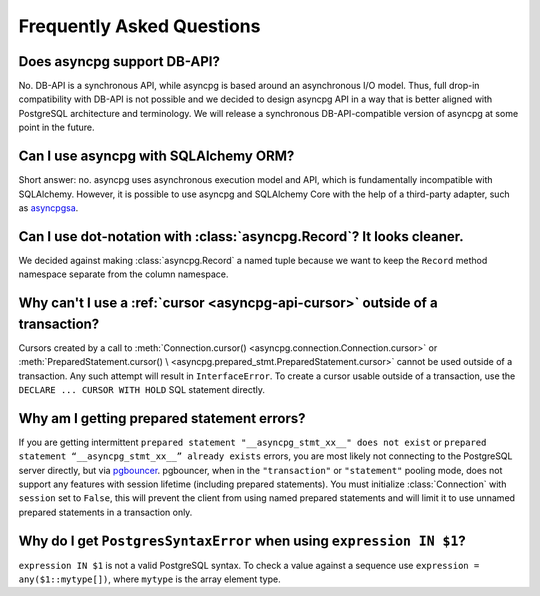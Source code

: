 .. _asyncpg-faq:


Frequently Asked Questions
==========================

Does asyncpg support DB-API?
~~~~~~~~~~~~~~~~~~~~~~~~~~~~

No.  DB-API is a synchronous API, while asyncpg is based
around an asynchronous I/O model.  Thus, full drop-in compatibility
with DB-API is not possible and we decided to design asyncpg API
in a way that is better aligned with PostgreSQL architecture and
terminology.  We will release a synchronous DB-API-compatible version
of asyncpg at some point in the future.


Can I use asyncpg with SQLAlchemy ORM?
~~~~~~~~~~~~~~~~~~~~~~~~~~~~~~~~~~~~~~

Short answer: no.  asyncpg uses asynchronous execution model
and API, which is fundamentally incompatible with SQLAlchemy.
However, it is possible to use asyncpg and SQLAlchemy Core
with the help of a third-party adapter, such as asyncpgsa_.


Can I use dot-notation with :class:`asyncpg.Record`?  It looks cleaner.
~~~~~~~~~~~~~~~~~~~~~~~~~~~~~~~~~~~~~~~~~~~~~~~~~~~~~~~~~~~~~~~~~~~~~~~

We decided against making :class:`asyncpg.Record` a named tuple
because we want to keep the ``Record`` method namespace separate
from the column namespace.


Why can't I use a :ref:`cursor <asyncpg-api-cursor>` outside of a transaction?
~~~~~~~~~~~~~~~~~~~~~~~~~~~~~~~~~~~~~~~~~~~~~~~~~~~~~~~~~~~~~~~~~~~~~~~~~~~~~~

Cursors created by a call to
:meth:`Connection.cursor() <asyncpg.connection.Connection.cursor>` or
:meth:`PreparedStatement.cursor() \
<asyncpg.prepared_stmt.PreparedStatement.cursor>`
cannot be used outside of a transaction.  Any such attempt will result in
``InterfaceError``.
To create a cursor usable outside of a transaction, use the
``DECLARE ... CURSOR WITH HOLD`` SQL statement directly.


.. _asyncpg-prepared-stmt-errors:

Why am I getting prepared statement errors?
~~~~~~~~~~~~~~~~~~~~~~~~~~~~~~~~~~~~~~~~~~~

If you are getting intermittent ``prepared statement "__asyncpg_stmt_xx__"
does not exist`` or ``prepared statement “__asyncpg_stmt_xx__”
already exists`` errors, you are most likely not connecting to the
PostgreSQL server directly, but via
`pgbouncer <https://pgbouncer.github.io/>`_.  pgbouncer, when
in the ``"transaction"`` or ``"statement"`` pooling mode, does not support
any features with session lifetime (including prepared statements).
You must initialize :class:`Connection` with ``session`` set to ``False``, this
will prevent the client from using named prepared statements and will limit it
to use unnamed prepared statements in a transaction only.


Why do I get ``PostgresSyntaxError`` when using ``expression IN $1``?
~~~~~~~~~~~~~~~~~~~~~~~~~~~~~~~~~~~~~~~~~~~~~~~~~~~~~~~~~~~~~~~~~~~~~

``expression IN $1`` is not a valid PostgreSQL syntax.  To check
a value against a sequence use ``expression = any($1::mytype[])``,
where ``mytype`` is the array element type.

.. _asyncpgsa: https://github.com/CanopyTax/asyncpgsa
